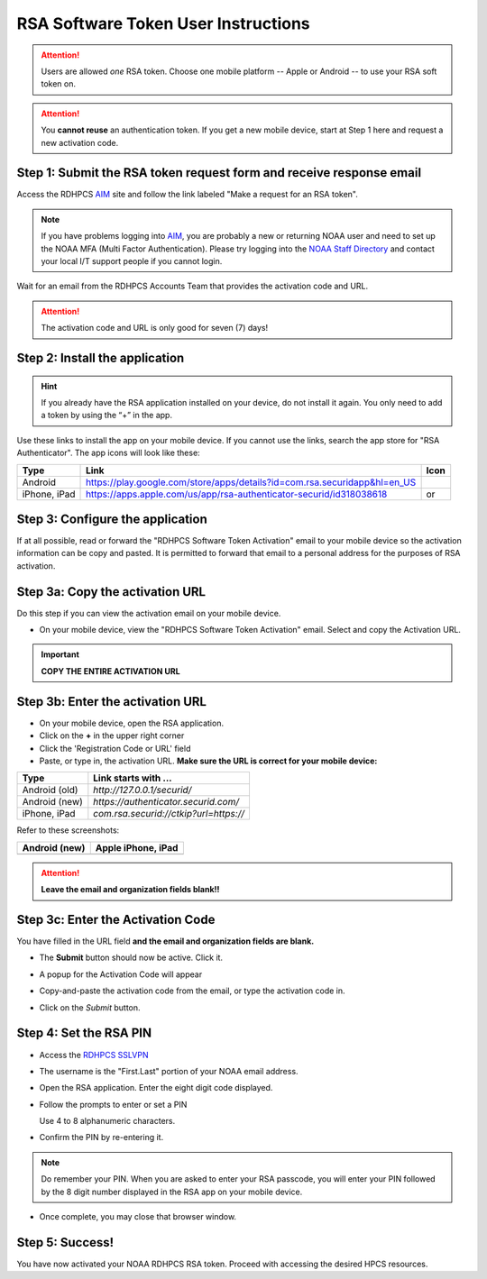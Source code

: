 .. _rsa-software-token-user-instructions:

####################################
RSA Software Token User Instructions
####################################

.. attention::

   Users are allowed *one* RSA token.  Choose one mobile platform --
   Apple or Android -- to use your RSA soft token on.

.. attention::

   You **cannot reuse** an authentication token.  If you get a new
   mobile device, start at Step 1 here and request a new activation
   code.

Step 1: Submit the RSA token request form and receive response email
--------------------------------------------------------------------

Access the RDHPCS `AIM <https://aim.rdhpcs.noaa.gov>`_ site and follow
the link labeled "Make a request for an RSA token".

.. note::

   If you have problems logging into `AIM`_, you are probably a new or
   returning NOAA user and need to set up the NOAA MFA (Multi Factor
   Authentication).  Please try logging into the `NOAA Staff Directory
   <https://accounts.noaa.gov>`_ and contact your local I/T support
   people if you cannot login.

Wait for an email from the RDHPCS Accounts Team that provides the
activation code and URL.

.. attention:: The activation code and URL is only good for seven (7) days!

Step 2: Install the application
-------------------------------

.. hint::

   If you already have the RSA application installed on your device,
   do not install it again.  You only need to add a token by using the
   “+” in the app.

Use these links to install the app on your mobile device.  If you
cannot use the links, search the app store for "RSA Authenticator".
The app icons will look like these:

.. |android icon|	image:: /images/rsa_app_android.png
.. |apple icon|		image:: /images/rsa_app_apple.png
.. |android url|	replace:: https://play.google.com/store/apps/details?id=com.rsa.securidapp&hl=en_US
.. |mac url|		replace:: https://apps.apple.com/us/app/rsa-authenticator-securid/id318038618



+--------------+----------------+--------------------------------+
| Type         | Link           | Icon                           |
+==============+================+================================+
| Android      |  |android url| | |android icon|                 |
+--------------+----------------+--------------------------------+
| iPhone, iPad |  |mac url|     | |android icon| or |apple icon| |
+--------------+----------------+--------------------------------+


Step 3: Configure the application
---------------------------------

If at all possible, read or forward the "RDHPCS Software Token
Activation" email to your mobile device so the activation information
can be copy and pasted.  It is permitted to forward that email to a
personal address for the purposes of RSA activation.

Step 3a: Copy the activation URL
--------------------------------

Do this step if you can view the activation email on your mobile device.

- On your mobile device, view the "RDHPCS Software Token Activation"
  email.  Select and copy the Activation URL.

.. important::

   **COPY THE ENTIRE ACTIVATION URL**

Step 3b: Enter the activation URL
---------------------------------

- On your mobile device, open the RSA application.

- Click on the **+** in the upper right corner

- Click the 'Registration Code or URL' field

- Paste, or type in, the activation URL.  **Make sure the URL is
  correct for your mobile device:**


+-------------------+----------------------------------------+
| Type              | Link starts with ...                   |
+===================+========================================+
| Android (old)     | `http://127.0.0.1/securid/`            |
+-------------------+----------------------------------------+
| Android (new)     | `https://authenticator.securid.com/`   |
+-------------------+----------------------------------------+
| iPhone, iPad      | `com.rsa.securid://ctkip?url=https://` |
+-------------------+----------------------------------------+


.. |android fillin|     image:: /images/rsa_android_fillin.png
        :scale: 30 %
        :alt: Android (new) fillin
.. |apple fillin|       image:: /images/rsa_apple_fillin.png
        :scale: 60 %
        :alt: Apple fillin
.. |popup activation|   image:: /images/rsa_popup_activation_code.png
        :scale: 30 %


Refer to these screenshots:

+-------------------+-------------------------+
| Android (new)     | Apple iPhone, iPad      |
+===================+=========================+
| |android fillin|  | |apple fillin|          |
+-------------------+-------------------------+

.. attention::

   **Leave the email and organization fields blank!!**

Step 3c: Enter the Activation Code
----------------------------------

You have filled in the URL field **and the email and organization
fields are blank.**

- The **Submit** button should now be active.  Click it.

- A popup for the Activation Code will appear

  |popup activation|

- Copy-and-paste the activation code from the email, or type the
  activation code in.

- Click on the `Submit` button.


Step 4: Set the RSA PIN
-----------------------

- Access the `RDHPCS SSLVPN <https://sslvpn.rdhpcs.noaa.gov/>`_

- The username is the "First.Last" portion of your NOAA email address.

- Open the RSA application.  Enter the eight digit code displayed.

- Follow the prompts to enter or set a PIN

  Use 4 to 8 alphanumeric characters.

- Confirm the PIN by re-entering it.

.. note::

   Do remember your PIN.  When you are asked to enter your RSA
   passcode, you will enter your PIN followed by the 8 digit number
   displayed in the RSA app on your mobile device.

- Once complete, you may close that browser window.


Step 5: Success!
----------------

You have now activated your NOAA RDHPCS RSA token.  Proceed with
accessing the desired HPCS resources.

